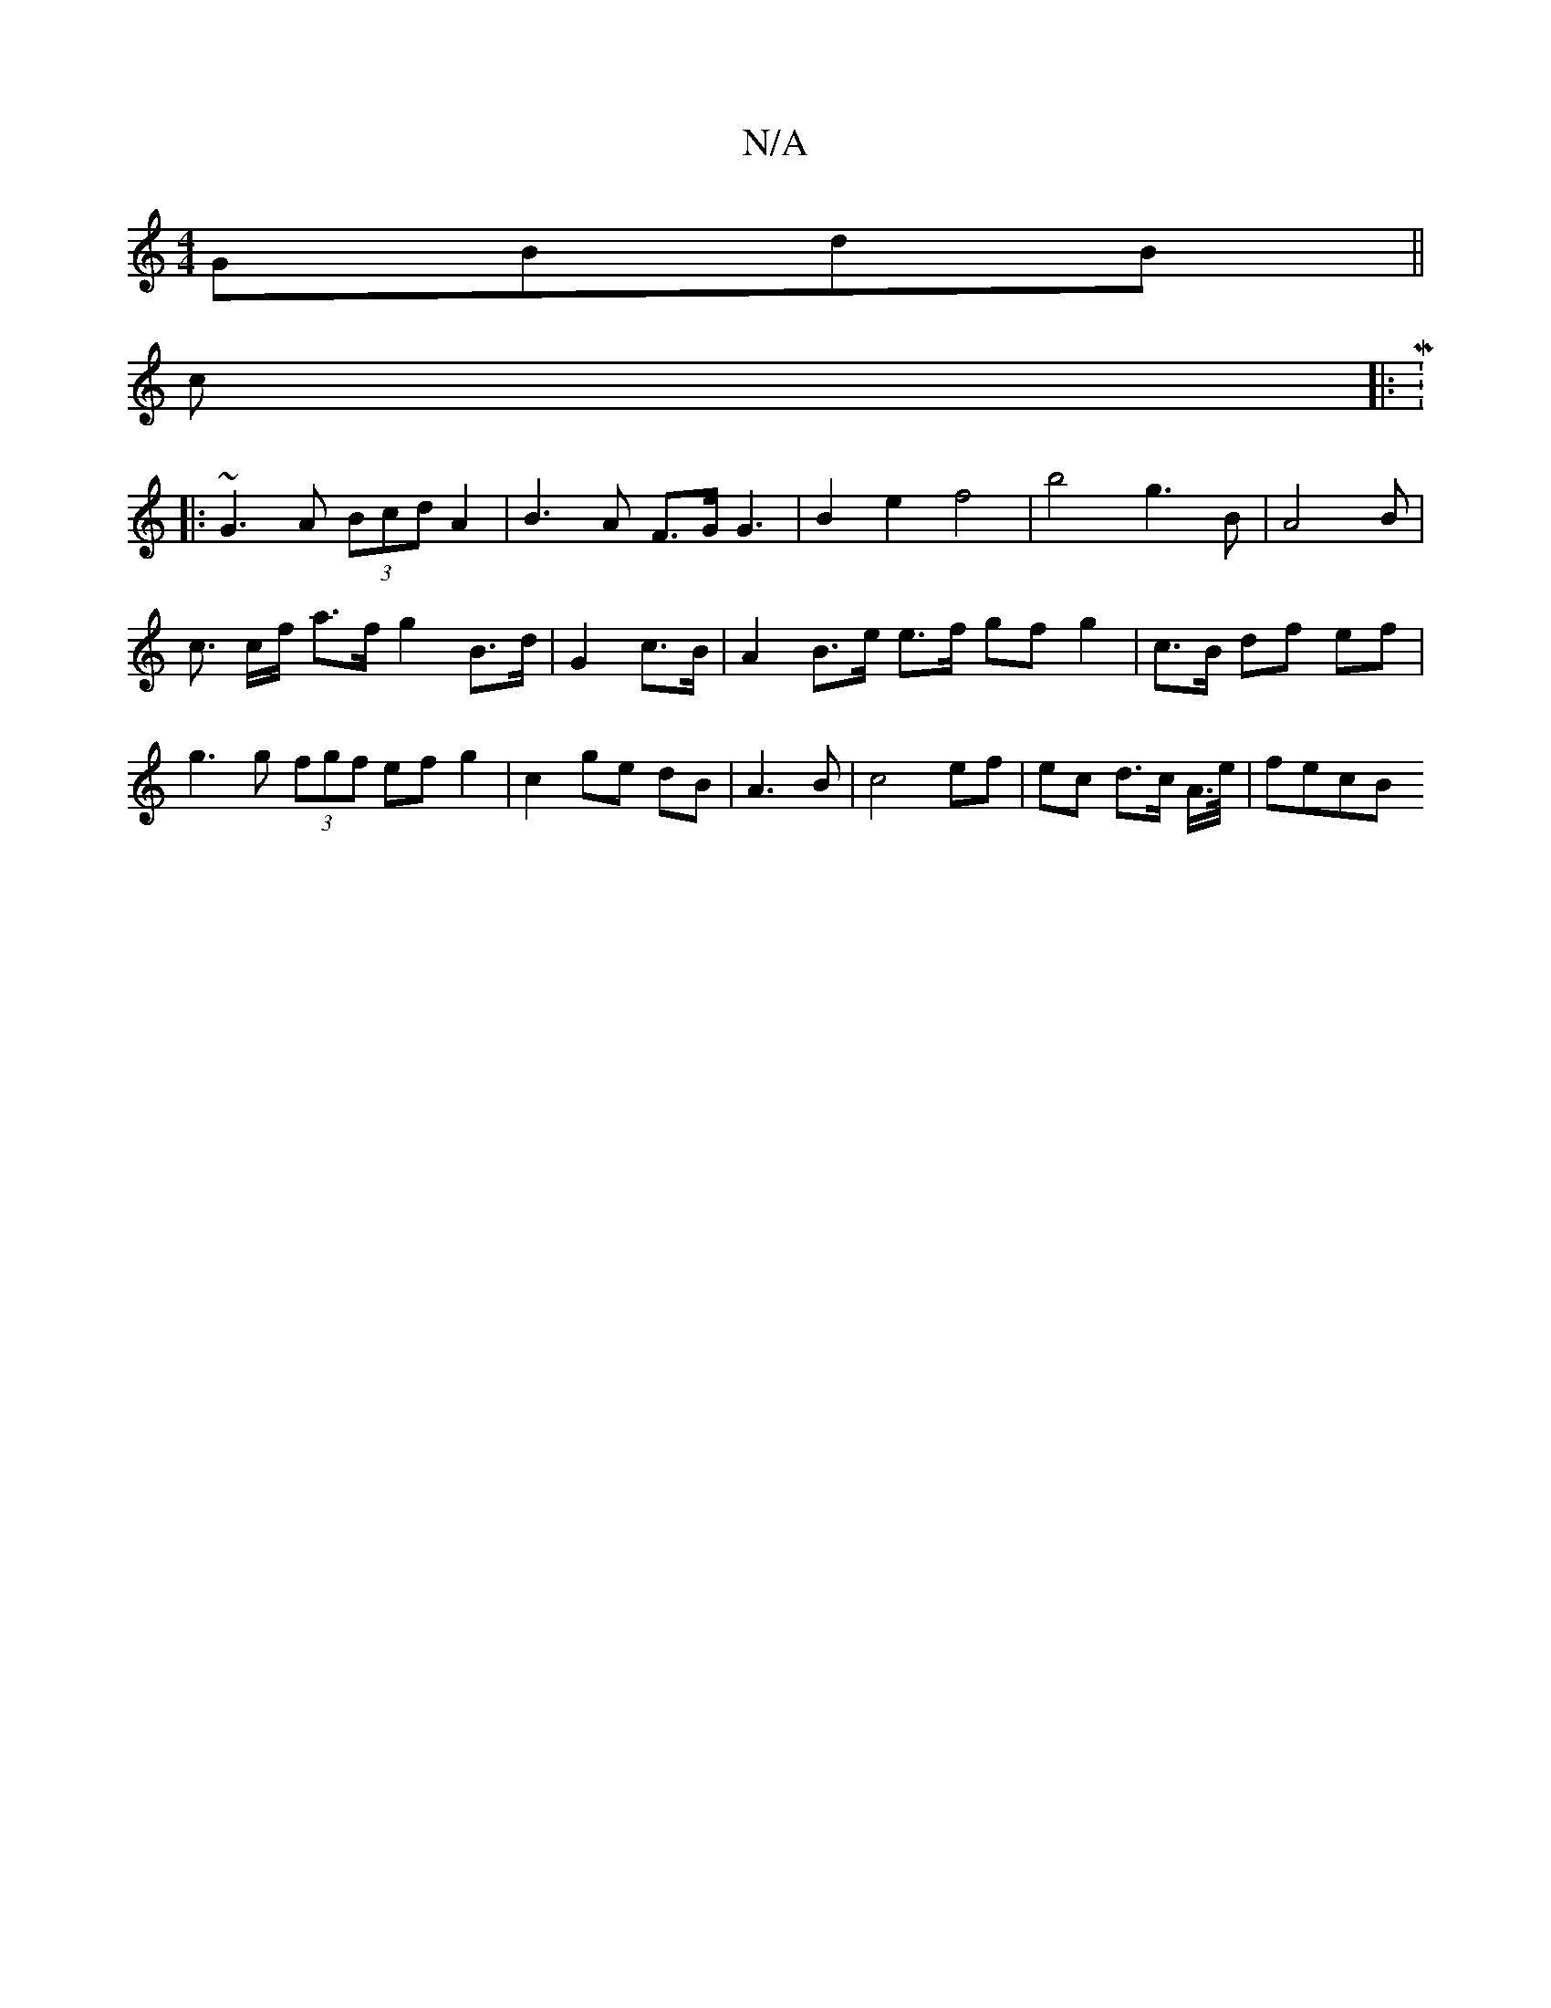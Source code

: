 X:1
T:N/A
M:4/4
R:N/A
K:Cmajor
GBdB ||
c|:M:7/8
|:~G3A (3Bcd A2 | B3 A F>G G3 | B2 e2 f4 | b4g3 B | A4 B |
c3/2 c/f/ a>f g2 B>d | G2 c>B | A2 B>e e>f gfg2|c3/B/ df ef | g3 g (3fgf ef g2| c2 ge dB|A3 B | c4 ef | ec d>c A/>e/ | fecB 